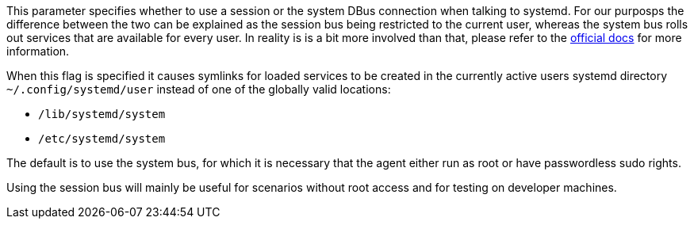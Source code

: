 This parameter specifies whether to use a session or the system DBus connection when talking to systemd.
For our purposps the difference between the two can be explained as the session bus being restricted to the current user, whereas the system bus rolls out services that are available for every user.
In reality is is a bit more involved than that, please refer to the https://dbus.freedesktop.org/doc/dbus-specification.html[official docs] for more information.

When this flag is specified it causes symlinks for loaded services to be created in the currently active users systemd directory `~/.config/systemd/user` instead of one of the globally valid locations:

- `/lib/systemd/system`
- `/etc/systemd/system`

The default is to use the system bus, for which it is necessary that the agent either run as root or have passwordless sudo rights.

Using the session bus will mainly be useful for scenarios without root access and for testing on developer machines.